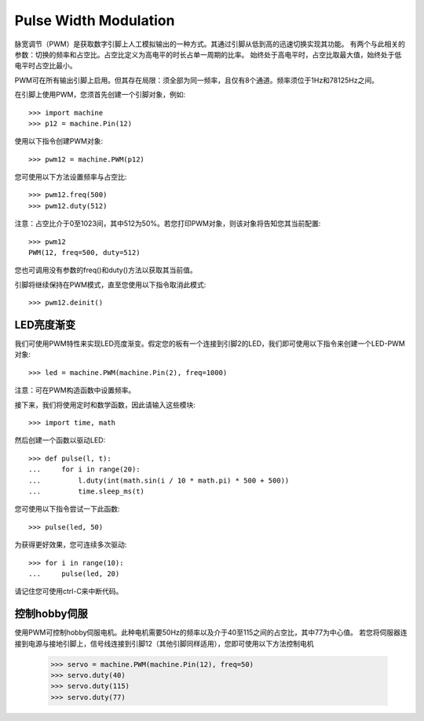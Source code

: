 Pulse Width Modulation
======================

脉宽调节（PWM）是获取数字引脚上人工模拟输出的一种方式。其通过引脚从低到高的迅速切换实现其功能。
有两个与此相关的参数：切换的频率和占空比。占空比定义为高电平的时长占单一周期的比率。
始终处于高电平时，占空比取最大值，始终处于低电平时占空比最小。

PWM可在所有输出引脚上启用。但其存在局限：须全部为同一频率，且仅有8个通道。频率须位于1Hz和78125Hz之间。

在引脚上使用PWM，您须首先创建一个引脚对象，例如::

    >>> import machine
    >>> p12 = machine.Pin(12)

使用以下指令创建PWM对象::

    >>> pwm12 = machine.PWM(p12)

您可使用以下方法设置频率与占空比::

    >>> pwm12.freq(500)
    >>> pwm12.duty(512)

注意：占空比介于0至1023间，其中512为50%。若您打印PWM对象，则该对象将告知您其当前配置::

    >>> pwm12
    PWM(12, freq=500, duty=512)

您也可调用没有参数的freq()和duty()方法以获取其当前值。

引脚将继续保持在PWM模式，直至您使用以下指令取消此模式::

    >>> pwm12.deinit()

LED亮度渐变
-------------

我们可使用PWM特性来实现LED亮度渐变。假定您的板有一个连接到引脚2的LED，我们即可使用以下指令来创建一个LED-PWM对象::

    >>> led = machine.PWM(machine.Pin(2), freq=1000)

注意：可在PWM构造函数中设置频率。

接下来，我们将使用定时和数学函数，因此请输入这些模块::

    >>> import time, math

然后创建一个函数以驱动LED::

    >>> def pulse(l, t):
    ...     for i in range(20):
    ...         l.duty(int(math.sin(i / 10 * math.pi) * 500 + 500))
    ...         time.sleep_ms(t)

您可使用以下指令尝试一下此函数::

    >>> pulse(led, 50)

为获得更好效果，您可连续多次驱动::

    >>> for i in range(10):
    ...     pulse(led, 20)

请记住您可使用ctrl-C来中断代码。

控制hobby伺服
---------------------

使用PWM可控制hobby伺服电机。此种电机需要50Hz的频率以及介于40至115之间的占空比，其中77为中心值。
若您将伺服器连接到电源与接地引脚上，信号线连接到引脚12（其他引脚同样适用），您即可使用以下方法控制电机

    >>> servo = machine.PWM(machine.Pin(12), freq=50)
    >>> servo.duty(40)
    >>> servo.duty(115)
    >>> servo.duty(77)
